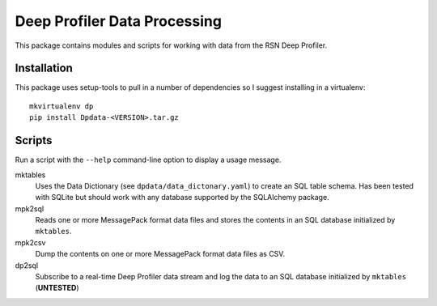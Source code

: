 Deep Profiler Data Processing
=============================

This package contains modules and scripts for working with data
from the RSN Deep Profiler.

Installation
------------

This package uses setup-tools to pull in a number of dependencies
so I suggest installing in a virtualenv::

  mkvirtualenv dp
  pip install Dpdata-<VERSION>.tar.gz


Scripts
-------

Run a script with the ``--help`` command-line option to display
a usage message.

mktables
    Uses the Data Dictionary (see ``dpdata/data_dictonary.yaml``)
    to create an SQL table schema. Has been tested with SQLite
    but should work with any database supported by the
    SQLAlchemy package.

mpk2sql
    Reads one or more MessagePack format data files and stores the
    contents in an SQL database initialized by ``mktables``.

mpk2csv
    Dump the contents on one or more MessagePack format data files
    as CSV.

dp2sql
    Subscribe to a real-time Deep Profiler data stream and log the
    data to an SQL database initialized by ``mktables`` (**UNTESTED**)
